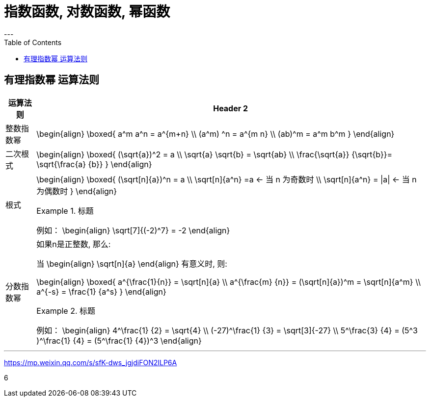 
= 指数函数, 对数函数, 幂函数
:toc:
---

== 有理指数幂 运算法则

[options="autowidth" cols="1a,1a"]
|===
|运算法则 |Header 2

|整数指数幂
|
\begin{align}
\boxed{
a^m a^n = a^{m+n} \\
(a^m) ^n = a^{m n} \\
(ab)^m = a^m b^m
}
\end{align}

|二次根式
|
\begin{align}
\boxed{
(\sqrt{a})^2 = a \\
\sqrt{a} \sqrt{b} = \sqrt{ab} \\
\frac{\sqrt{a}} {\sqrt{b}}= \sqrt{\frac{a} {b}}
}
\end{align}


|根式
|
\begin{align}
\boxed{
(\sqrt[n]{a})^n = a \\
\sqrt[n]{a^n} =a <-  当 n 为奇数时 \\
\sqrt[n]{a^n} = \|a\| <- 当 n 为偶数时
}
\end{align}


.标题
====
例如：
\begin{align}
\sqrt[7]{(-2)^7} = -2
\end{align}
====

|分数指数幂
|如果n是正整数, 那么:

当
\begin{align}
\sqrt[n]{a}
\end{align} 有意义时, 则:

\begin{align}
\boxed{
a^{\frac{1}{n}} = \sqrt[n]{a} \\
a^{\frac{m} {n}} = (\sqrt[n]{a})^m = \sqrt[n]{a^m} \\
a^{-s} = \frac{1} {a^s}
}
\end{align}

.标题
====
例如：
\begin{align}
4^\frac{1} {2} = \sqrt{4} \\
(-27)^\frac{1} {3} = \sqrt[3]{-27} \\
5^\frac{3} {4} = (5^3 )^\frac{1} {4} = (5^\frac{1} {4})^3
\end{align}
====

|===








---

https://mp.weixin.qq.com/s/sfK-dws_jgjdiFON2ILP6A


6
